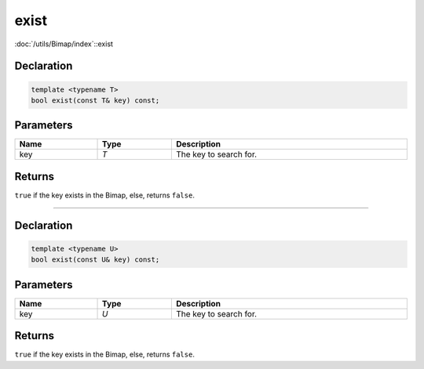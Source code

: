 exist
=====

:doc:`/utils/Bimap/index`::exist

Declaration
-----------

.. code-block:: cpp

	template <typename T>
	bool exist(const T& key) const;

Parameters
----------

.. list-table::
	:width: 100%
	:header-rows: 1
	:class: code-table

	* - Name
	  - Type
	  - Description
	* - key
	  - *T*
	  - The key to search for.

Returns
-------

``true`` if the key exists in the Bimap, else, returns ``false``.

====

Declaration
-----------

.. code-block:: cpp

	template <typename U>
	bool exist(const U& key) const;

Parameters
----------

.. list-table::
	:width: 100%
	:header-rows: 1
	:class: code-table

	* - Name
	  - Type
	  - Description
	* - key
	  - *U*
	  - The key to search for.

Returns
-------

``true`` if the key exists in the Bimap, else, returns ``false``.